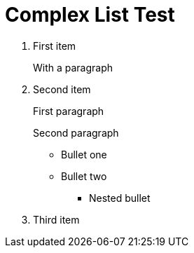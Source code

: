 = Complex List Test
:toc:
:icons: font
:experimental:
:source-highlighter: highlight.js

. First item
+
With a paragraph
. Second item
+
First paragraph

+
Second paragraph

** Bullet one
** Bullet two
+
*** Nested bullet
. Third item
